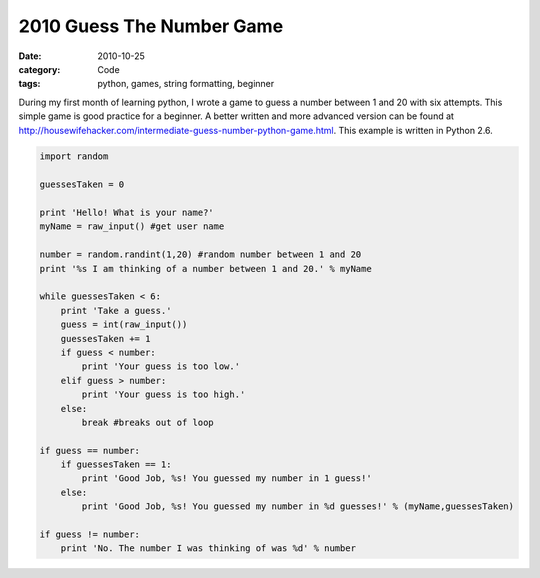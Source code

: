 2010 Guess The Number Game
##########################

:date: 2010-10-25
:category: Code
:tags: python, games, string formatting, beginner


During my first month of learning python, I wrote a game to guess a number \
between 1 and 20 with six attempts. This simple game is good practice for a \
beginner. A better written and more advanced version can be found at \
http://housewifehacker.com/intermediate-guess-number-python-game.html. \
This example is written in Python 2.6.

.. code-block:: python

    import random

    guessesTaken = 0

    print 'Hello! What is your name?'
    myName = raw_input() #get user name

    number = random.randint(1,20) #random number between 1 and 20
    print '%s I am thinking of a number between 1 and 20.' % myName

    while guessesTaken < 6:
        print 'Take a guess.'
        guess = int(raw_input())
        guessesTaken += 1
        if guess < number:
            print 'Your guess is too low.'
        elif guess > number:
            print 'Your guess is too high.'
        else:
            break #breaks out of loop

    if guess == number:
        if guessesTaken == 1:
            print 'Good Job, %s! You guessed my number in 1 guess!'
        else:
            print 'Good Job, %s! You guessed my number in %d guesses!' % (myName,guessesTaken)

    if guess != number:
        print 'No. The number I was thinking of was %d' % number
